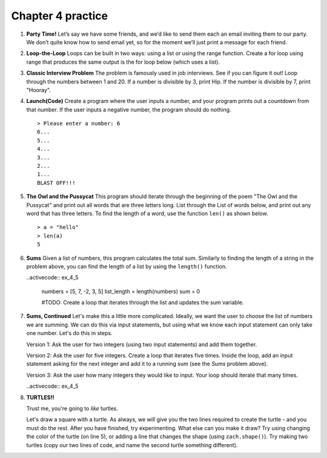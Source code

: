 Chapter 4 practice
:::::::::::::::::::::::::::


.. container:: full_width


    #.

        **Party Time!**
        Let’s say we have some friends, and we’d like to send them each an email inviting them to our party. We don’t quite know how to send email yet, so for the moment we’ll just print a message for each friend.


        .. activecode:: ex_4_0

            #TODO 1: Finish creating a list of names. Each should be a separate string.
            friends = ["Elvis", ]
            #TODO 2: Create a for loop using that list
            #TODO 3: Inside the loop, print out a short invitation to the person using their name.


    #.

        **Loop-the-Loop**
        Loops can be built in two ways: using a list or using the range function. Create a for loop using range that produces the same output is the for loop below (which uses a list).

        .. activecode:: ex_4_1

            for i in [4, 8, 12, 16, 20]:
                print(i)

            #TODO: Create the same output using a for loop with a range



    #.

        **Classic Interview Problem**
        The problem is famously used in job interviews. See if you can figure it out! Loop through the numbers between 1 and 20. If a number is divisible by 3, print Hip. If the number is divisible by 7, print "Hooray".

        .. activecode:: ex_4_2



    #.

        **Launch(Code)**
        Create a program where the user inputs a number, and your program prints out a countdown from that number. If the user inputs a negative number, the program should do nothing. ::

            > Please enter a number: 6
            6...
            5...
            4...
            3...
            2...
            1...
            BLAST OFF!!!

        .. activecode:: ex_4_3


    #.

        **The Owl and the Pussycat**
        This program should iterate through the beginning of the poem "The Owl and the Pussycat" and print out all words that are three letters long. List through the List of words below, and print out any word that has three letters. To find the length of a word, use the function ``len()`` as shown below. ::

            > a = "hello"
            > len(a)
            5


        .. activecode:: ex_4_4

            word_list = ["the", "owl", "and", "the", "pussycat", "went", "to", "sea", "in", "a", "beautiful", "pea", "green", "boat", "they", "took", "some", "honey", "and", "plenty", "of", "money", "wrapped", "up", "in", "a", "five", "pound", "note"]

            #TODO: create a loop that iterates through the list above and prints any word that is three letters long.

    #.

        **Sums**
        Given a list of numbers, this program calculates the total sum. Similarly to finding the length of a string in the problem above, you can find the length of a list by using the ``length()`` function.

        ..activecode:: ex_4_5

            numbers = [5, 7, -2, 3, 5]
            list_length = length(numbers)
            sum = 0

            #TODO: Create a loop that iterates through the list and updates the sum variable.

    #.

        **Sums, Continued**
        Let's make this a little more complicated. Ideally, we want the user to choose the list of numbers we are summing. We can do this via input statements, but using what we know each input statement can only take one number. Let's do this in steps.

        Version 1: Ask the user for two integers (using two input statements) and add them together.

        Version 2: Ask the user for five integers. Create a loop that iterates five times. Inside the loop, add an input statement asking for the next integer and add it to a running sum (see the *Sums* problem above).

        Version 3: Ask the user how many integers they would like to input. Your loop should iterate that many times.

        ..activecode:: ex_4_5


    #.

        **TURTLES!!**

        Trust me, you're going to *like* turtles.

        .. raw:: html

            <div style="text-align:center">
            <iframe width="640" height="360" src="https://www.youtube.com/embed/CMNry4PE93Y?rel=0&amp;showinfo=0" frameborder="0" allowfullscreen></iframe>
            </div>

        Let's draw a square with a turtle. As always, we will give you the two lines required to create the turtle - and you must do the rest. After you have finished, try experimenting. What else can you make it draw? Try using changing the color of the turtle (on line 5), or adding a line that changes the shape (using ``zach.shape()``). Try making two turtles (copy our two lines of code, and name the second turtle something different).

        .. activecode:: ex_4_7

            import turtle

            wn = turtle.Screen()
            zach = turtle.Turtle()
            zach.color("purple")

            #TODO 1: Draw a square


            #TODO 2: Experiment with movement, color, and shape


            #TODO 3: Add a second turtle
